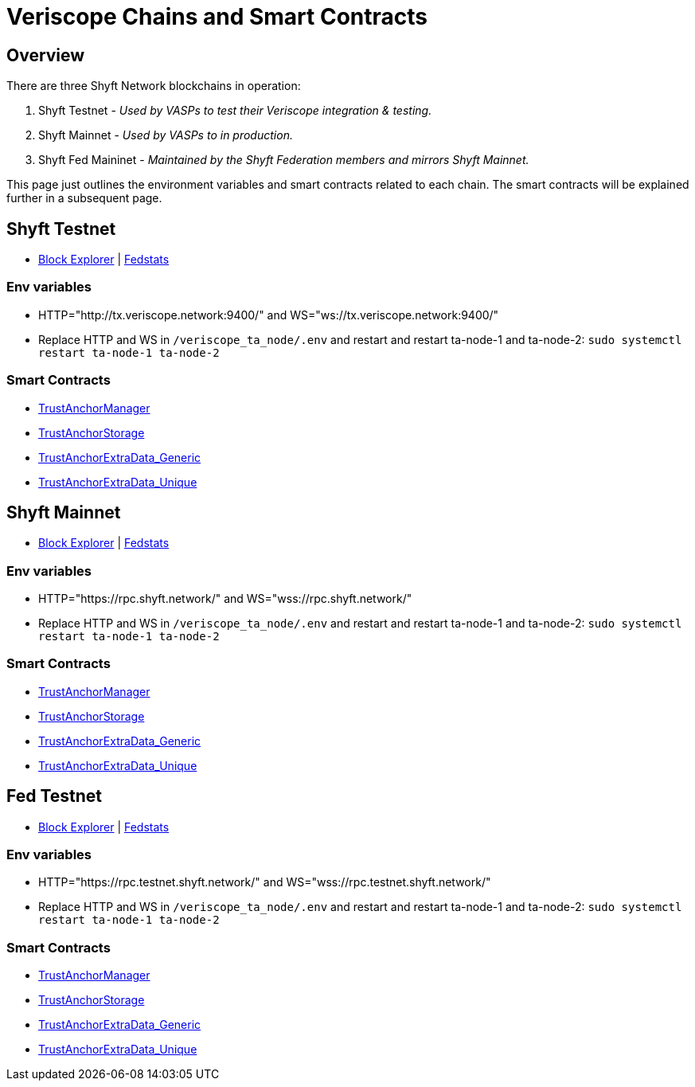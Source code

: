 = Veriscope Chains and Smart Contracts
:navtitle: Chains and Smart Contracts

== Overview
There are three Shyft Network blockchains in operation:

. Shyft Testnet - _Used by VASPs to test their Veriscope integration & testing._
. Shyft Mainnet - _Used by VASPs to in production._
. Shyft Fed Maininet - _Maintained by the Shyft Federation members and mirrors Shyft Mainnet._

This page just outlines the environment variables and smart contracts related to each chain. The smart contracts will be explained further in a subsequent page.

== Shyft Testnet

* https://bx.veriscope.network/[Block Explorer^] | https://fedstats.veriscope.network/[Fedstats^]

===   Env variables
====
* HTTP="http://tx.veriscope.network:9400/" and WS="ws://tx.veriscope.network:9400/"
* Replace HTTP and WS in ```/veriscope_ta_node/.env``` and restart and restart ta-node-1 and ta-node-2: ```sudo systemctl restart ta-node-1 ta-node-2```
====

=== Smart Contracts
====
* https://bx.veriscope.network/address/0x43E56edA913216666DA92Bc27a874D967F3Cb206/contracts[TrustAnchorManager^]
* https://bx.veriscope.network/address/0xe515c95221B8e62c2D5b9548F8a7C5e17307f766/contracts[TrustAnchorStorage^]
* https://bx.veriscope.network/address/0x7cC356A02119623A42E26d138fac925b6F5A444c/contracts[TrustAnchorExtraData_Generic^]
* https://bx.veriscope.network/address/0xC6a080668A62F35687EDBb69B102B3a3766b51a8/contracts[TrustAnchorExtraData_Unique^]
====

== Shyft Mainnet

* https://bx.shyft.network/[Block Explorer^] | https://stats.shyft.network/[Fedstats^]

===   Env variables
====
* HTTP="https://rpc.shyft.network/" and WS="wss://rpc.shyft.network/"
* Replace HTTP and WS in ```/veriscope_ta_node/.env``` and restart and restart ta-node-1 and ta-node-2: ```sudo systemctl restart ta-node-1 ta-node-2```
====

=== Smart Contracts
====
* https://bx.shyft.network/address/0x86F5A10c74b77Ae99D952ab68C0a6ECB191dFEc9/contracts[TrustAnchorManager^]
* https://bx.shyft.network/address/0xc6c63301b5C770e705ac3D13e932c82e420096fD/contracts[TrustAnchorStorage^]
* https://bx.shyft.network/address/0x8f29c911c95160e6Df2fF4063F6c90eC7943Ab17/contracts[TrustAnchorExtraData_Generic^]
* https://bx.shyft.network/address/0xEA64A26723C779dEE63ba3Fbc1021b87e9E71568/contracts[TrustAnchorExtraData_Unique^]
====

== Fed Testnet

* https://bx.testnet.shyft.network/[Block Explorer^] | https://stats.testnet.shyft.network/[Fedstats^]

===   Env variables
====
* HTTP="https://rpc.testnet.shyft.network/" and WS="wss://rpc.testnet.shyft.network/"
* Replace HTTP and WS in ```/veriscope_ta_node/.env``` and restart and restart ta-node-1 and ta-node-2: ```sudo systemctl restart ta-node-1 ta-node-2```
====

=== Smart Contracts
* https://bx.testnet.shyft.network/address/0xfAe0e268A55E3feaA3c50f316B7c250eC1972cd2/contracts[TrustAnchorManager^]
* https://bx.testnet.shyft.network/address/0x6a938EDBc451dB9C2047765342164048dCFa9CDD/contracts[TrustAnchorStorage^]
* https://bx.testnet.shyft.network/address/0xB55EedB14DB4704b7a91644797A4Aa6DdA3275d4/contracts[TrustAnchorExtraData_Generic^]
* https://bx.testnet.shyft.network/address/0x75622C54E0625E314939589ffef5F181F623D188/contracts[TrustAnchorExtraData_Unique^]